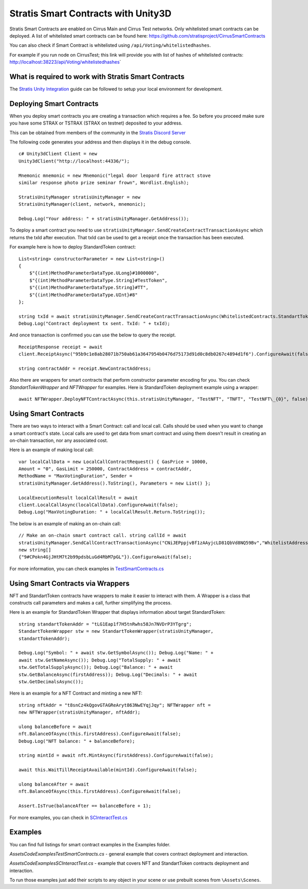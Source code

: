 Stratis Smart Contracts with Unity3D
====================================

Stratis Smart Contracts are enabled on Cirrus Main and Cirrus Test
networks. Only whitelisted smart contracts can be deployed. A list of
whitelisted smart contracts can be found here:
https://github.com/stratisproject/CirrusSmartContracts

You can also check if Smart Contract is whitelisted using
``/api/Voting/whitelistedhashes``. 

For example if you run node on CirrusTest; this link will provide you with list of hashes of whitelisted
contracts: http://localhost:38223/api/Voting/whitelistedhashes\`

What is required to work with Stratis Smart Contracts
~~~~~~~~~~~~~~~~~~~~~~~~~~~~~~~~~~~~~~~~~~~~~~~~~~~~~

The `Stratis Unity Integration <https://academy.stratisplatform.com/Operation%20Guides/Unity3D/Integration/unitytutorial.html>`_ guide can be followed to setup your local environment for development.

Deploying Smart Contracts
~~~~~~~~~~~~~~~~~~~~~~~~~

When you deploy smart contracts you are creating a transaction which
requires a fee. So before you proceed make sure you have some STRAX or
TSTRAX (STRAX on testnet) deposited to your address.

This can be obtained from members of the community in the `Stratis Discord Server <https://discord.gg/P5ZsX37M4X>`_

The following code generates your address and then displays it in the debug
console.

::

    c# Unity3dClient Client = new
    Unity3dClient("http://localhost:44336/");

    Mnemonic mnemonic = new Mnemonic("legal door leopard fire attract stove
    similar response photo prize seminar frown", Wordlist.English);

    StratisUnityManager stratisUnityManager = new
    StratisUnityManager(client, network, mnemonic);

    Debug.Log("Your address: " + stratisUnityManager.GetAddress());

To deploy a smart contract you need to use ``stratisUnityManager.SendCreateContractTransactionAsync`` which returns the txId after execution. That txId can be used to get a receipt once the transaction has been executed. 

For example here is how to deploy StandardToken contract: 

::

        List<string> constructorParameter = new List<string>()
        {
            $"{(int)MethodParameterDataType.ULong}#1000000",
            $"{(int)MethodParameterDataType.String}#TestToken",
            $"{(int)MethodParameterDataType.String}#TT",
            $"{(int)MethodParameterDataType.UInt}#8"
        };

        string txId = await stratisUnityManager.SendCreateContractTransactionAsync(WhitelistedContracts.StandartTokenContract.ByteCode, constructorParameter.ToArray(), 0).ConfigureAwait(false);
        Debug.Log("Contract deployment tx sent. TxId: " + txId);

And once transaction is confirmed you can use the below to query the receipt.

::

    ReceiptResponse receipt = await
    client.ReceiptAsync("95b9c1e8ab28071b750ab61a3647954b0476d75173d91d0c8db0267c4894d1f6").ConfigureAwait(false);

    string contractAddr = receipt.NewContractAddress;

Also there are wrappers for smart contracts that perform constructor parameter encoding for you. You can check `StandartTokenWrapper` and `NFTWrapper` for examples.  Here is StandardToken deployment example using a wrapper: 

::

    await NFTWrapper.DeployNFTContractAsync(this.stratisUnityManager, "TestNFT", "TNFT", "TestNFT\_{0}", false);

Using Smart Contracts
~~~~~~~~~~~~~~~~~~~~~~~~

There are two ways to interact with a Smart Contract: call and local call. Calls should be used when you want to change a smart contract's state. Local calls are used to get data from smart contract and using them doesn't result in creating an on-chain transaction, nor any associated cost. 

Here is an example of making local call: 

::

    var localCallData = new LocalCallContractRequest() { GasPrice = 10000,
    Amount = "0", GasLimit = 250000, ContractAddress = contractAddr,
    MethodName = "MaxVotingDuration", Sender =
    stratisUnityManager.GetAddress().ToString(), Parameters = new List() };

    LocalExecutionResult localCallResult = await
    client.LocalCallAsync(localCallData).ConfigureAwait(false);
    Debug.Log("MaxVotingDuration: " + localCallResult.Return.ToString());

The below is an example of making an on-chain call: 

::

    // Make an on-chain smart contract call. string callId = await
    stratisUnityManager.SendCallContractTransactionAsync("CNiJEPppjvBf1zAAyjcLD81QbVd8NQ59Bv","WhitelistAddress",
    new string[]
    {"9#CPokn4GjJHtM7t2b99pdsbLuGd4RbM7pGL"}).ConfigureAwait(false);

For more information, you can check examples in `TestSmartContracts.cs <https://github.com/stratisproject/Unity3dIntegration/blob/main/Src/StratisUnity3d/Assets/Code/Examples/TestSmartContracts.cs>`_

Using Smart Contracts via Wrappers
~~~~~~~~~~~~~~~~~~~~~~~~~~~~~~~~~~

NFT and StandartToken contracts have wrappers to make it easier to interact with them. A Wrapper is a class that constructs call parameters and makes a call, further simplifying the process. 

Here is an example for StandardToken Wrapper that displays information about target StandardToken: 

::

    string standartTokenAddr = "tLG1Eap1f7H5tnRwhs58Jn7NVDrP3YTgrg";
    StandartTokenWrapper stw = new StandartTokenWrapper(stratisUnityManager,
    standartTokenAddr);

    Debug.Log("Symbol: " + await stw.GetSymbolAsync()); Debug.Log("Name: " +
    await stw.GetNameAsync()); Debug.Log("TotalSupply: " + await
    stw.GetTotalSupplyAsync()); Debug.Log("Balance: " + await
    stw.GetBalanceAsync(firstAddress)); Debug.Log("Decimals: " + await
    stw.GetDecimalsAsync());

Here is an example for a NFT Contract and minting a new NFT: 

::

    string nftAddr = "t8snCz4kQgovGTAGReAryt863NwEYqjJqy"; NFTWrapper nft =
    new NFTWrapper(stratisUnityManager, nftAddr);

    ulong balanceBefore = await
    nft.BalanceOfAsync(this.firstAddress).ConfigureAwait(false);
    Debug.Log("NFT balance: " + balanceBefore);

    string mintId = await nft.MintAsync(firstAddress).ConfigureAwait(false);

    await this.WaitTillReceiptAvailable(mintId).ConfigureAwait(false);

    ulong balanceAfter = await
    nft.BalanceOfAsync(this.firstAddress).ConfigureAwait(false);

    Assert.IsTrue(balanceAfter == balanceBefore + 1); 

For more examples, you can check in `SCInteractTest.cs <https://github.com/stratisproject/Unity3dIntegration/blob/main/Src/StratisUnity3d/Assets/Code/Examples/SCInteractTest.cs>`_

Examples
~~~~~~~~

You can find full listings for smart contract examples in the Examples
folder.

`\Assets\Code\Examples\TestSmartContracts.cs` - general example that
covers contract deployment and interaction.

`\Assets\Code\Examples\SCInteractTest.cs` - example that covers NFT
and StandartToken contracts deployment and interaction.

To run those examples just add their scripts to any object in your scene
or use prebuilt scenes from ``\Assets\Scenes``.
